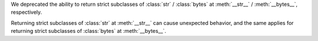 We deprecated the ability to return strict subclasses of :class:`str` / :class:`bytes`
at :meth:`__str__` / :meth:`__bytes__`, respectively.

Returning strict subclasses of :class:`str` at :meth:`__str__` can cause unexpected
behavior, and the same applies for returning strict subclasses of :class:`bytes` at
:meth:`__bytes__`.
